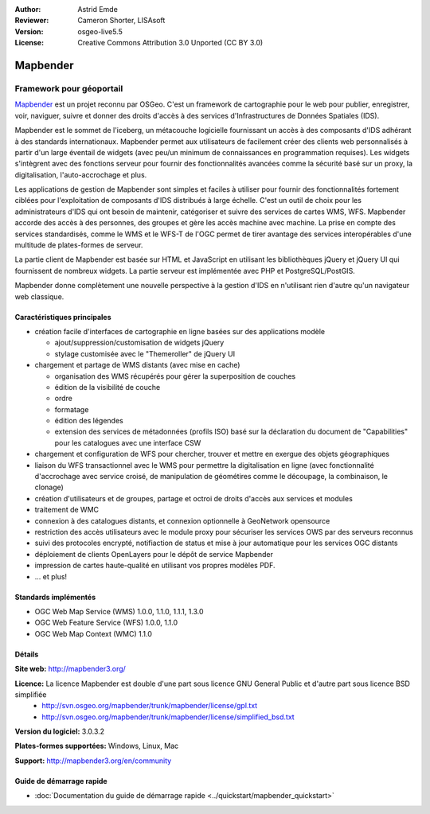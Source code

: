 :Author: Astrid Emde
:Reviewer: Cameron Shorter, LISAsoft
:Version: osgeo-live5.5
:License: Creative Commons Attribution 3.0 Unported (CC BY 3.0)

.. image:: ../../images/project_logos/logo-Mapbender.png
  :scale: 100 %
  :alt: Logo du projet
  :align: right
  :target: http://www.mapbender.org

.. image:: ../../images/logos/OSGeo_project.png
  :scale: 90 %
  :alt: Projet OSGeo
  :align: right
  :target: http://www.osgeo.org


Mapbender
================================================================================

Framework pour géoportail
~~~~~~~~~~~~~~~~~~~~~~~~~~~~~~~~~~~~~~~~~~~~~~~~~~~~~~~~~~~~~~~~~~~~~~~~~~~~~~~~

`Mapbender <http://www.mapbender.org>`_ est un projet reconnu par OSGeo. C'est un framework de cartographie pour le web pour publier, enregistrer, voir, naviguer, suivre et donner des droits d'accès à des services d'Infrastructures de Données Spatiales (IDS).

Mapbender est le sommet de l'iceberg, un métacouche logicielle fournissant un accès à des composants d'IDS adhérant à des standards internationaux. Mapbender permet aux utilisateurs de facilement créer des clients web personnalisés à partir d'un large éventail de widgets (avec peu/un minimum de connaissances en programmation requises). Les widgets s'intègrent avec des fonctions serveur pour fournir des fonctionnalités avancées comme la sécurité basé sur un proxy, la digitalisation, l'auto-accrochage et plus.

Les applications de gestion de Mapbender sont simples et faciles à utiliser pour fournir des fonctionnalités fortement ciblées pour l'exploitation de composants d'IDS distribués à large échelle. C'est un outil de choix pour les administrateurs d'IDS qui ont besoin de maintenir, catégoriser et suivre des services de cartes WMS, WFS. Mapbender accorde des accès à des personnes, des groupes et gère les accès machine avec machine. La prise en compte des services standardisés, comme le WMS et le WFS-T de l'OGC permet de tirer avantage des services interopérables d'une multitude de plates-formes de serveur.

La partie client de Mapbender est basée sur HTML et JavaScript en utilisant les bibliothèques jQuery et jQuery UI qui fournissent de nombreux widgets. La partie serveur est implémentée avec PHP et PostgreSQL/PostGIS. 

Mapbender donne complètement une nouvelle perspective à la gestion d'IDS en n'utilisant rien d'autre qu'un navigateur web classique. 

.. image:: ../../images/screenshots/800x600/mapbender3_basic_application.png
  :scale: 50%
  :alt: Application Mapbender
  :align: right


Caractéristiques principales
--------------------------------------------------------------------------------

* création facile d'interfaces de cartographie en ligne basées sur des applications modèle  

  * ajout/suppression/customisation de widgets jQuery 
  * stylage customisée avec le "Themeroller" de jQuery UI 
* chargement et partage de WMS distants (avec mise en cache) 

  * organisation des WMS récupérés pour gérer la superposition de couches
  * édition de la visibilité de couche
  * ordre
  * formatage
  * édition des légendes 
  * extension des services de métadonnées (profils ISO) basé sur la déclaration du document de "Capabilities" pour les catalogues avec une interface CSW
* chargement et configuration de WFS pour chercher, trouver et mettre en exergue des objets géographiques
* liaison du WFS transactionnel avec le WMS pour permettre la digitalisation en ligne (avec fonctionnalité d'accrochage avec service croisé, de manipulation de géométires comme le découpage, la combinaison, le clonage)
* création d'utilisateurs et de groupes, partage et octroi de droits d'accès aux services et modules
* traitement de WMC
* connexion à des catalogues distants, et connexion optionnelle à GeoNetwork opensource
* restriction des accès utilisateurs avec le module proxy pour sécuriser les services OWS par des serveurs reconnus
* suivi des protocoles encrypté, notifiaction de status et mise à jour automatique pour les services OGC distants 
* déploiement de clients OpenLayers pour le dépôt de service Mapbender
* impression de cartes haute-qualité en utilisant vos propres modèles PDF.
* ... et plus!

Standards implémentés
--------------------------------------------------------------------------------

* OGC Web Map Service (WMS) 1.0.0, 1.1.0, 1.1.1, 1.3.0
* OGC Web Feature Service (WFS) 1.0.0, 1.1.0
* OGC Web Map Context (WMC) 1.1.0 

Détails
--------------------------------------------------------------------------------

**Site web:** http://mapbender3.org/ 

**Licence:** La licence Mapbender est double d'une part sous licence GNU General Public et d'autre part sous licence BSD simplifiée
  * http://svn.osgeo.org/mapbender/trunk/mapbender/license/gpl.txt
  * http://svn.osgeo.org/mapbender/trunk/mapbender/license/simplified_bsd.txt

**Version du logiciel:** 3.0.3.2

**Plates-formes supportées:** Windows, Linux, Mac

**Support:** http://mapbender3.org/en/community


Guide de démarrage rapide
--------------------------------------------------------------------------------

* :doc:`Documentation du guide de démarrage rapide <../quickstart/mapbender_quickstart>`


